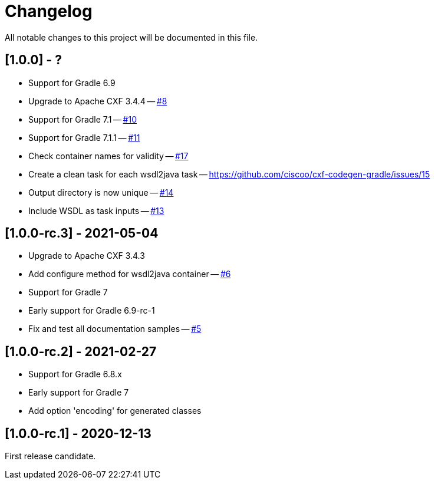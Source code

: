= Changelog

All notable changes to this project will be documented in this file.

== [1.0.0] - ?

- Support for Gradle 6.9
- Upgrade to Apache CXF 3.4.4 -- https://github.com/ciscoo/cxf-codegen-gradle/issues/8[#8]
- Support for Gradle 7.1 -- https://github.com/ciscoo/cxf-codegen-gradle/issues/10[#10]
- Support for Gradle 7.1.1 -- https://github.com/ciscoo/cxf-codegen-gradle/issues/10[#11]
- Check container names for validity -- https://github.com/ciscoo/cxf-codegen-gradle/issues/17[#17]
- Create a clean task for each wsdl2java task -- https://github.com/ciscoo/cxf-codegen-gradle/issues/15
- Output directory is now unique -- https://github.com/ciscoo/cxf-codegen-gradle/issues/14[#14]
- Include WSDL as task inputs -- https://github.com/ciscoo/cxf-codegen-gradle/issues/13[#13]

== [1.0.0-rc.3] - 2021-05-04

- Upgrade to Apache CXF 3.4.3
- Add configure method for wsdl2java container -- https://github.com/ciscoo/cxf-codegen-gradle/issues/6[#6]
- Support for Gradle 7
- Early support for Gradle 6.9-rc-1
- Fix and test all documentation samples -- https://github.com/ciscoo/cxf-codegen-gradle/issues/5[#5]

== [1.0.0-rc.2] - 2021-02-27

* Support for Gradle 6.8.x
* Early support for Gradle 7
* Add option 'encoding' for generated classes

== [1.0.0-rc.1] - 2020-12-13

First release candidate.
